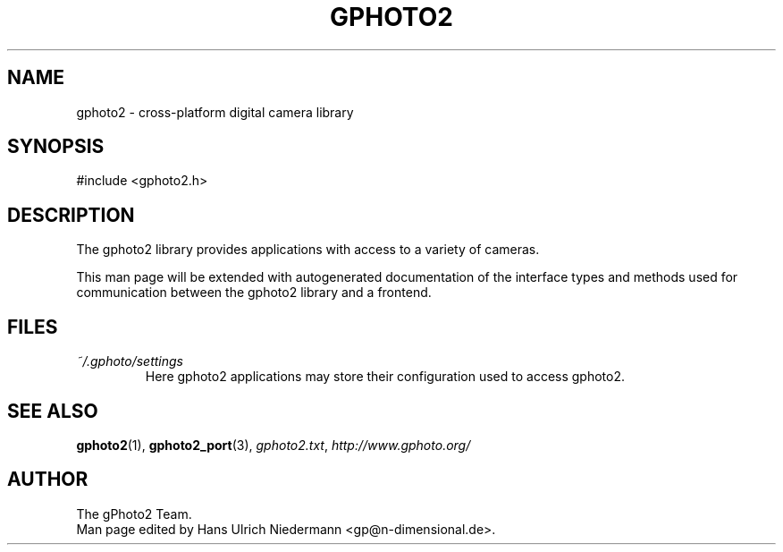 .\"Generated by db2man.xsl. Don't modify this, modify the source.
.de Sh \" Subsection
.br
.if t .Sp
.ne 5
.PP
\fB\\$1\fR
.PP
..
.de Sp \" Vertical space (when we can't use .PP)
.if t .sp .5v
.if n .sp
..
.de Ip \" List item
.br
.ie \\n(.$>=3 .ne \\$3
.el .ne 3
.IP "\\$1" \\$2
..
.TH "GPHOTO2" 3 "" "" ""
.SH NAME
gphoto2 \- cross-platform digital camera library
.SH "SYNOPSIS"

.nf
#include <gphoto2.h>
.fi

.SH "DESCRIPTION"

.PP
The gphoto2 library provides applications with access to a variety of cameras.

.PP
This man page will be extended with autogenerated documentation of the interface types and methods used for communication between the gphoto2 library and a frontend.

.SH "FILES"

.TP
\fI~/.gphoto/settings\fR
Here gphoto2 applications may store their configuration used to access gphoto2.

.SH "SEE ALSO"

.PP
\fBgphoto2\fR(1), \fBgphoto2_port\fR(3), \fIgphoto2.txt\fR, \fIhttp://www.gphoto.org/\fR

.SH AUTHOR
The gPhoto2 Team.
.br
Man page edited by Hans Ulrich Niedermann <gp@n-dimensional.de>.
